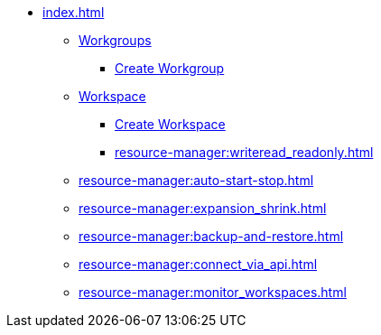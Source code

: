 * xref:index.adoc[]
** xref:workgroup.adoc[Workgroups]
*** xref:resource-manager:how2-create-a-workgroup.adoc[Create Workgroup]
** xref:workspace.adoc[Workspace]
**** xref:how2-create-a-workspace.adoc[Create Workspace]
**** xref:resource-manager:writeread_readonly.adoc[]
** xref:resource-manager:auto-start-stop.adoc[]
** xref:resource-manager:expansion_shrink.adoc[]
** xref:resource-manager:backup-and-restore.adoc[]
** xref:resource-manager:connect_via_api.adoc[]
** xref:resource-manager:monitor_workspaces.adoc[]